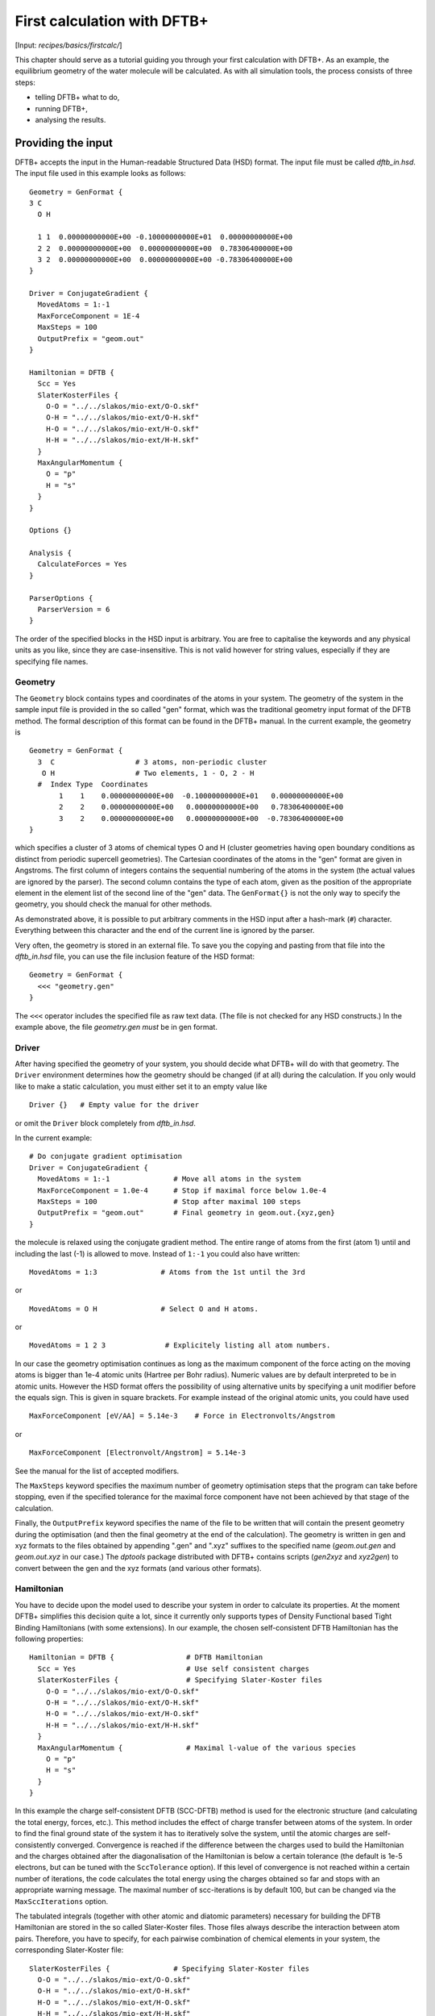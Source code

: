 .. highlight:: none

****************************
First calculation with DFTB+
****************************

[Input: `recipes/basics/firstcalc/`]

This chapter should serve as a tutorial guiding you through your first
calculation with DFTB+. As an example, the equilibrium geometry of the water
molecule will be calculated. As with all simulation tools, the process consists
of three steps:

* telling DFTB+ what to do,
* running DFTB+,
* analysing the results.


Providing the input
-------------------

DFTB+ accepts the input in the Human-readable Structured Data (HSD) format. The
input file must be called `dftb_in.hsd`.  The input file used in this example
looks as follows::

  Geometry = GenFormat { 
  3 C 
    O H 
  
    1 1  0.00000000000E+00 -0.10000000000E+01  0.00000000000E+00
    2 2  0.00000000000E+00  0.00000000000E+00  0.78306400000E+00
    3 2  0.00000000000E+00  0.00000000000E+00 -0.78306400000E+00 
  }
  
  Driver = ConjugateGradient {
    MovedAtoms = 1:-1
    MaxForceComponent = 1E-4
    MaxSteps = 100
    OutputPrefix = "geom.out"
  }

  Hamiltonian = DFTB {
    Scc = Yes
    SlaterKosterFiles {
      O-O = "../../slakos/mio-ext/O-O.skf"
      O-H = "../../slakos/mio-ext/O-H.skf"
      H-O = "../../slakos/mio-ext/H-O.skf"
      H-H = "../../slakos/mio-ext/H-H.skf"
    }
    MaxAngularMomentum {
      O = "p"
      H = "s"
    }
  }
  
  Options {}
  
  Analysis {
    CalculateForces = Yes
  }

  ParserOptions {
    ParserVersion = 6
  }

The order of the specified blocks in the HSD input is arbitrary. You are free to
capitalise the keywords and any physical units as you like, since they are
case-insensitive. This is not valid however for string values, especially if
they are specifying file names.


Geometry
~~~~~~~~

The ``Geometry`` block contains types and coordinates of the atoms in your
system.  The geometry of the system in the sample input file is provided in the
so called "gen" format, which was the traditional geometry input format of the
DFTB method. The formal description of this format can be found in the DFTB+
manual.  In the current example, the geometry is ::

  Geometry = GenFormat {
    3  C                   # 3 atoms, non-periodic cluster
     O H                   # Two elements, 1 - O, 2 - H
    #  Index Type  Coordinates
         1    1    0.00000000000E+00  -0.10000000000E+01   0.00000000000E+00
         2    2    0.00000000000E+00   0.00000000000E+00   0.78306400000E+00
         3    2    0.00000000000E+00   0.00000000000E+00  -0.78306400000E+00
  }

which specifies a cluster of 3 atoms of chemical types O and H (cluster
geometries having open boundary conditions as distinct from periodic supercell
geometries). The Cartesian coordinates of the atoms in the "gen" format are
given in Angstroms.  The first column of integers contains the sequential
numbering of the atoms in the system (the actual values are ignored by the
parser).  The second column contains the type of each atom, given as the
position of the appropriate element in the element list of the second line of
the "gen" data.  The ``GenFormat{}`` is not the only way to specify the
geometry, you should check the manual for other methods.

As demonstrated above, it is possible to put arbitrary comments in the HSD input
after a hash-mark (``#``) character. Everything between this character and the
end of the current line is ignored by the parser.

Very often, the geometry is stored in an external file. To save you the copying
and pasting from that file into the `dftb_in.hsd` file, you can use the file
inclusion feature of the HSD format::

  Geometry = GenFormat {
    <<< "geometry.gen"
  }

The ``<<<`` operator includes the specified file as raw text data. (The file is
not checked for any HSD constructs.) In the example above, the file
`geometry.gen` *must* be in gen format.


Driver
~~~~~~

After having specified the geometry of your system, you should decide what DFTB+
will do with that geometry. The ``Driver`` environment determines how the
geometry should be changed (if at all) during the calculation. If you only would
like to make a static calculation, you must either set it to an empty value
like ::

  Driver {}   # Empty value for the driver

or omit the ``Driver`` block completely from `dftb_in.hsd`.

In the current example::

  # Do conjugate gradient optimisation
  Driver = ConjugateGradient {
    MovedAtoms = 1:-1               # Move all atoms in the system
    MaxForceComponent = 1.0e-4      # Stop if maximal force below 1.0e-4
    MaxSteps = 100                  # Stop after maximal 100 steps
    OutputPrefix = "geom.out"       # Final geometry in geom.out.{xyz,gen}
  }

the molecule is relaxed using the conjugate gradient method. The
entire range of atoms from the first (atom 1) until and including the
last (-1) is allowed to move. Instead of ``1:-1`` you could also have
written::

  MovedAtoms = 1:3               # Atoms from the 1st until the 3rd

or ::

  MovedAtoms = O H               # Select O and H atoms.

or ::

  MovedAtoms = 1 2 3              # Explicitely listing all atom numbers.


In our case the geometry optimisation continues as long as the maximum component
of the force acting on the moving atoms is bigger than 1e-4 atomic units
(Hartree per Bohr radius).  Numeric values are by default interpreted to be in
atomic units. However the HSD format offers the possibility of using alternative
units by specifying a unit modifier before the equals sign. This is given in
square brackets. For example instead of the original atomic units, you could
have used ::

  MaxForceComponent [eV/AA] = 5.14e-3    # Force in Electronvolts/Angstrom

or ::

  MaxForceComponent [Electronvolt/Angstrom] = 5.14e-3

See the manual for the list of accepted modifiers.

The ``MaxSteps`` keyword specifies the maximum number of geometry optimisation
steps that the program can take before stopping, even if the specified tolerance
for the maximal force component have not been achieved by that stage of the
calculation.

Finally, the ``OutputPrefix`` keyword specifies the name of the file to be
written that will contain the present geometry during the optimisation (and then
the final geometry at the end of the calculation). The geometry is written in
gen and xyz formats to the files obtained by appending ".gen" and ".xyz"
suffixes to the specified name (`geom.out.gen` and `geom.out.xyz` in our case.)
The `dptools` package distributed with DFTB+ contains scripts (`gen2xyz` and
`xyz2gen`) to convert between the gen and the xyz formats (and various other
formats).


Hamiltonian
~~~~~~~~~~~

You have to decide upon the model used to describe your system in order to
calculate its properties. At the moment DFTB+ simplifies this decision quite a
lot, since it currently only supports types of Density Functional based Tight
Binding Hamiltonians (with some extensions). In our example, the chosen
self-consistent DFTB Hamiltonian has the following properties::

  Hamiltonian = DFTB {                 # DFTB Hamiltonian
    Scc = Yes                          # Use self consistent charges
    SlaterKosterFiles {                # Specifying Slater-Koster files
      O-O = "../../slakos/mio-ext/O-O.skf"
      O-H = "../../slakos/mio-ext/O-H.skf"
      H-O = "../../slakos/mio-ext/H-O.skf"
      H-H = "../../slakos/mio-ext/H-H.skf"
    }
    MaxAngularMomentum {               # Maximal l-value of the various species
      O = "p"
      H = "s"
    }
  }

In this example the charge self-consistent DFTB (SCC-DFTB) method is used for
the electronic structure (and calculating the total energy, forces, etc.). This
method includes the effect of charge transfer between atoms of the system. In
order to find the final ground state of the system it has to iteratively solve
the system, until the atomic charges are self-consistently converged.
Convergence is reached if the difference between the charges used to build the
Hamiltonian and the charges obtained after the diagonalisation of the
Hamiltonian is below a certain tolerance (the default is 1e-5 electrons, but can
be tuned with the ``SccTolerance`` option). If this level of convergence is not
reached within a certain number of iterations, the code calculates the total
energy using the charges obtained so far and stops with an appropriate warning
message. The maximal number of scc-iterations is by default 100, but can be
changed via the ``MaxSccIterations`` option.

The tabulated integrals (together with other atomic and diatomic parameters)
necessary for building the DFTB Hamiltonian are stored in the so called
Slater-Koster files. Those files always describe the interaction between atom
pairs. Therefore, you have to specify, for each pairwise combination of chemical
elements in your system, the corresponding Slater-Koster file::

  SlaterKosterFiles {               # Specifying Slater-Koster files
    O-O = "../../slakos/mio-ext/O-O.skf"
    O-H = "../../slakos/mio-ext/O-H.skf"
    H-O = "../../slakos/mio-ext/H-O.skf"
    H-H = "../../slakos/mio-ext/H-H.skf"
  }

If you use a consistent file naming convention, you can avoid typing all the
file names by specifying only the generating pattern. The input::

  SlaterKosterFiles = Type2FileNames {    # File names with two atom type names
    Prefix = "../../slakos/mio-ext/"    # Prefix before first type name
    Separator = "-"                     # Dash between type names
    Suffix = ".skf"                     # Suffix after second type name
  }

would generate exactly the same file names as in the example above.

Historically the Slater-Koster file format did not contain any information about
which valence orbitals were considered when generating the interaction tables,
this can lead to data for physically inappropriate orbitals being included in
the files.  Therefore, you must provide the value of the highest orbital angular
momentum each element, specified as ``s``, ``p``, ``d`` or ``f``. This
information can be obtained from the documentation of the Slater-Koster
files. In the distributed standardised sets (available at http://www.dftb.org)
this information is contained in the documentation appended to the end of each
SK-file.

The default behaviour of the code is to assume that your system is neutral (net
electrical charge of 0). If you would like to calculate charged systems, you
have to use the ``Charge`` option. Similarly, the system is assumed to be
spin-unpolarised. You can however use the option ``SpinPolarisation`` to change
this standard behaviour.


Analysis
~~~~~~~~

The ``Analysis`` block contains options to calculate (or display if otherwise
only calculated internally) a number of properties. In this example, while
forces are needed to optimise the geometry, these are not usually printed in
full, only the maximum value. The ``CalculateForces`` option enables printing of
the forces.


Options
~~~~~~~

The ``Options`` block contains a few global settings for the code. In the
current example, no options are specified. You could even leave out the::

  Options {}

line in the input, since the default value for the ``Options`` block is an empty
block.


ParserOptions
~~~~~~~~~~~~~

This block contains options which are interpreted by the parser itself and are
not passed to the main program. The most important of those options is the
``ParserVersion`` option, which tells the parser, for which version of the
parser the current input file was created for. If this is not the current parser
but an older one, the parser internally automatically converts the old input to
the new format.

The version number of the parser in the current DFTB+ code is always printed out
at the program start. It is a good habit to set this value in your input files
explicitly, like in our case::

  ParserVersion = 5

This allows you to use your input file with future versions of DFTB+ without
adapting it by hand, if the input format has changed in the more recent version.


Running DFTB+
-------------

After creating the main input file, you should make sure that all the other
required files (Slater-Koster files, any files included in the HSD input via
``<<<`` constructs, etc.) are at the right place. In our example, only the
Slater-Koster files need to be present.

In order to run the calculation, you should invoke DFTB+ without any arguments
in the directory containing the file `dftb_in.hsd`. As DFTB+ writes some useful
output to the standard output (to the screen), it is recommended to save this
output for later investigation::

  dftb+ | tee output

Assuming the binary `dftb+` is in your search path, you should obtain an output
starting with::

  |===============================================================================
  |
  |  DFTB+ (Release 17.1)
  |
  |  Copyright (C) 2017  DFTB+ developers group
  |
  |===============================================================================
  |
  |  When publishing results obtained with DFTB+, please cite the following
  |  reference:
  |
  |  * B. Aradi, B. Hourahine and T. Frauenheim,
  |    DFTB+, a Sparse Matrix-Based Implementation of the DFTB Method,
  |    J. Phys. Chem. A, 111 5678 (2007).  [doi: 10.1021/jp070186p]
  |
  |  You should also cite additional publications crediting the parametrization
  |  data you use. Please consult the documentation of the SK-files for the
  |  references.
  |
  |===============================================================================
  
  
  ***  Parsing and initializing
  
  Parser version: 5
  
  Interpreting input file 'dftb_in.hsd'
  --------------------------------------------------------------------------------
  Reading SK-files:
    O-O.skf
    O-H.skf
    O-H.skf
    H-H.skf
  Done.
  
  
  Processed input in HSD format written to 'dftb_pin.hsd'
  
  Starting initialization...
  --------------------------------------------------------------------------------
  Mode:                        Conjugate gradient relaxation
  Self consistent charges:     Yes
  SCC-tolerance:                 0.100000E-04
  Max. scc iterations:                    100
  Ewald alpha parameter:         0.000000E+00
  Spin polarisation:           No
  Nr. of up electrons:             4.000000
  Nr. of down electrons:           4.000000
  Periodic boundaries:         No
  Diagonalizer:                Relatively robust (version 1)
  Mixer:                       Broyden mixer
  Mixing parameter:                  0.200000
  Maximal SCC-cycles:                     100
  Nr. of chrg. vec. in memory:              0
  Nr. of moved atoms:                       3
  Max. nr. of geometry steps:             100
  Force tolerance:               0.100000E-03
  Force evaluation method:     Traditional                                                                                                                                                                                             
  Electronic temperature:        0.100000E-07
  Initial charges:             Set automatically (system chrg:   0.000E+00)
  Included shells:             O:  s, p
                               H:  s
  Extra options:
                               Mulliken analysis
  Force type                   original
  
  
  --------------------------------------------------------------------------------
  
  ***  Geometry step: 0
  
      iSCC Total electronic   Diff electronic      SCC error    
      1   -0.39511797E+01    0.00000000E+00    0.88081627E+00
      2   -0.39705438E+01   -0.19364070E-01    0.55742893E+00
      3   -0.39841371E+01   -0.13593374E-01    0.32497352E-01
      4   -0.39841854E+01   -0.48242063E-04    0.19288772E-02
      5   -0.39841856E+01   -0.17020682E-06    0.87062163E-05
  
   Total Energy:                      -3.9798793068 H         -108.2980 eV
   Total Mermin free energy:          -3.9798793068 H         -108.2980 eV
   Maximal force component:            0.187090E+00
  >> Charges saved for restart in charges.bin
  
  --------------------------------------------------------------------------------
  
  ***  Geometry step: 1
  
    iSCC Total electronic   Diff electronic      SCC error    
      1   -0.40495559E+01    0.00000000E+00    0.92334735E-01
  .
  .
  . 

If this is the case, you have managed to run DFTB+ for the first
time. Congratulations!


Examining the output
--------------------

DFTB+ communicates through two channels with you: by printing information to
standard output (which you should redirect into a file to keep for later
evaluation) and by writing information into various files. In the following, the
most important of these files will be introduced and analysed


Standard output
~~~~~~~~~~~~~~~

The first thing appearing in standard output after the start of DFTB+ is the
program header::

  |===============================================================================
  |
  |  DFTB+ (Release 17.1)
  |
  |  Copyright (C) 2017  DFTB+ developers group
  |
  |===============================================================================
  |
  |  When publishing results obtained with DFTB+, please cite the following
  |  reference:
  |
  |  * B. Aradi, B. Hourahine and T. Frauenheim,
  |    DFTB+, a Sparse Matrix-Based Implementation of the DFTB Method,
  |    J. Phys. Chem. A, 111 5678 (2007).  [doi: 10.1021/jp070186p]
  |
  |  You should also cite additional publications crediting the parametrization
  |  data you use. Please consult the documentation of the SK-files for the
  |  references.
  |
  |===============================================================================
  
  
  ***  Parsing and initializing
  
  Parser version: 5

This tells you which program you are using (DFTB+), which release (17.1) and the
paper(s) associated with the code. Then the version of the parser used in this
DFTB+ release is listed.

As already discussed above, it can be a good habit to set this version number
explicitly in your input inside the ``ParserOptions`` block, so that::

  ParserOptions { 
    ParserVersion = 5
  }

Next, the parser starts to interpret your input, then reads in the
necessary SK-files and writes the full input settings to
`dftb_pin.hsd`::
  
  Interpreting input file 'dftb_in.hsd'
  --------------------------------------------------------------------------------
  Reading SK-files:
    O-O.skf
    O-H.skf
    O-H.skf
    H-H.skf
  Done.


  Processed input in HSD format written to 'dftb_pin.hsd'

You do not have to explicitly set all the possible options for DFTB+ in the
input, as for most of them there are default values set by the parser if not set
in the input. If you want to know which default values have been set for those
missing specifications, you should look at the processed input file
`dftb_pin.hsd`, which contains the value for all the possible input settings
(see next the subsection).

At this point the DFTB+ code is then initialised, and the most important
parameters of the calculation are then printed out::

  Mode:                        Conjugate gradient relaxation
  Self consistent charges:     Yes
  SCC-tolerance:                 0.100000E-04
  Max. scc iterations:                    100
  Ewald alpha parameter:         0.000000E+00
  Spin polarisation:           No
  Nr. of up electrons:             4.000000
  Nr. of down electrons:           4.000000
  Periodic boundaries:         No
  Diagonalizer:                Relatively robust (version 1)
  Mixer:                       Broyden mixer
  Mixing parameter:                  0.200000
  Maximal SCC-cycles:                     100
  Nr. of chrg. vec. in memory:              0
  Nr. of moved atoms:                       3
  Max. nr. of geometry steps:             100
  Force tolerance:               0.100000E-03
  Force evaluation method:     Traditional                                                                                                                                                                                             
  Electronic temperature:        0.100000E-07
  Initial charges:             Set automatically (system chrg:   0.000E+00)
  Included shells:             O:  s, p
                               H:  s
  Extra options:
                               Mulliken analysis
  Force type                   original
  

As you can see, all quantities (e.g. force tolerance, electronic temperature)
are converted to the internal units of DFTB+, namely atomic units (with Hartree
as the base energy unit).

Then the program starts::

  ***  Geometry step: 0
  
      iSCC Total electronic   Diff electronic      SCC error    
      1   -0.39511797E+01    0.00000000E+00    0.88081627E+00
      2   -0.39705438E+01   -0.19364070E-01    0.55742893E+00
      3   -0.39841371E+01   -0.13593374E-01    0.32497352E-01
      4   -0.39841854E+01   -0.48242063E-04    0.19288772E-02
      5   -0.39841856E+01   -0.17020682E-06    0.87062163E-05
  
   Total Energy:                      -3.9798793068 H         -108.2980 eV
   Total Mermin free energy:          -3.9798793068 H         -108.2980 eV
   Maximal force component:            0.187090E+00
  >> Charges saved for restart in charges.bin
  :  

Since this is an SCC calculation, DFTB+ has to iterate the charges until the
specified convergence criteria is fulfilled. In every cycle, you get information
about the values of the electronic energy, its difference to the value in the
previous SCC cycle, and the discrepancy (error) between the charges used to
build the Hamiltonian and the charges obtained after its solution. This final
value is relevant to the tolerance specified in the input (``SccTolerance``).

If the SCC cycle has converged, the total energy (including SCC and repulsive
contributions) is calculated, and similarly the total Mermin free energy (this
is the Helmholtz free energy, but where only the electronic entropy is
included). Additionally the biggest force component in the system is indicated.

Then the driver changes the geometry of the system, and the self-consistent
cycle is repeated as before but for the new geometry. This process continues as
long as the geometry does not converge::

  ***  Geometry step: 12
  
    iSCC Total electronic   Diff electronic      SCC error    
      1   -0.41505816E+01    0.00000000E+00    0.20115717E-02
      2   -0.41505816E+01   -0.21681791E-07    0.14908557E-02
      3   -0.41505816E+01   -0.26422777E-07    0.27122328E-07
  
   Total Energy:                      -4.0779379339 H         -110.9663 eV
   Total Mermin free energy:          -4.0779379339 H         -110.9663 eV
   Maximal force component:            0.280551E-05
  >> Charges saved for restart in charges.bin
  
   Geometry converged

If the geometry does not converge before the maximum number of geometry steps is
reached, the code will stop and you will get an appropriate warning message.
Assuming the ``MaxSteps`` option had been set to ``6`` in the input, you would
obtain::

  ***  Geometry step: 6
  
    iSCC Total electronic   Diff electronic      SCC error    
      1   -0.41414806E+01    0.00000000E+00    0.12690850E-01
      2   -0.41414816E+01   -0.96478820E-06    0.93483401E-02
      3   -0.41414827E+01   -0.11442335E-05    0.17373439E-05
  
   Total Energy:                      -4.0774103506 H         -110.9520 eV
   Total Mermin free energy:          -4.0774103506 H         -110.9520 eV
   Maximal force component:            0.207962E-01
  >> Charges saved for restart in charges.bin
  WARNING!
  -> !!! Geometry did NOT converge!


dftb_pin.hsd
~~~~~~~~~~~~

As already mentioned, the processed input file `dftb_pin.hsd` is an input file
generated from your `dftb_in.hsd` by including the default values for all
unspecified options and converting some of the input quantities to atomic
units. For example, in our case in the ``ConjugateGradient`` block several
unspecified options would appear, for which sensible default values have been
set::

  Driver = ConjugateGradient {
    MovedAtoms = 1:-1
    MaxForceComponent = 1E-4
    MaxSteps = 100
    OutputPrefix = "geom.out"
    LatticeOpt = No
    MaxAtomStep = 0.20000000000000001
    AppendGeometries = No
    ConvergentForcesOnly = Yes
    Constraints {}
  }

Similarly, in the ``DFTB{}`` block the switch for the orbital resolved SCC, for
example, had been set to the default value of ``No``::

  OrbitalResolvedScc = No

Options which have been explicitly set in the input are unchanged. The file
`dftb_pin.hsd` is itself a valid HSD input file, and you can use it as input
(after renaming it to `dftb_in.hsd`) to re-run the calculation. It is always in
the format suitable for the current parser, even if the input in `dftb_in.hsd`
was for an older format (indicated by the appropriate ``ParserVersion``
option). Therefore, the ``ParserVersion`` option in the processed input file
`dftb_pin.hsd` is always set to the current version of the parser which
generated the file.


detailed.out
~~~~~~~~~~~~

This file contains detailed information about the properties of your system. It
is updated continuously during the run, by the end of the calculation will
contain values calculated during the last SCC cycle. All the numerical values
given in this file are in atomic units, unless explicitly specified otherwise.

`detailed.out` contains (among other data) the number of the last geometry step,
a summary of the last SCC cycle and coordinates of any moved atoms::

  Geometry optimization step: 12
   
  
  ********************************************************************************
    iSCC Total electronic   Diff electronic      SCC error    
      3   -0.41505816E+01   -0.26422777E-07    0.27122328E-07
  ********************************************************************************
   
   Coordinates of moved atoms (au):
      1      0.00000000     -1.35303527     -0.00000000
      2     -0.00000000     -0.26834536      1.47115110
      3      0.00000000     -0.26834536     -1.47115110

Then the populaton analysis information follows::

  Total charge:    -0.00000000
  
  Atomic gross charges (e)
  Atom           Charge
     1      -0.59261515
     2       0.29630757
     3       0.29630757
  
  Nr. of electrons (up):      8.00000000
  Atom populations (up)
   Atom       Population
      1       6.59261515
      2       0.70369243
      3       0.70369243
  
  l-shell populations (up)
   Atom Sh.   l       Population
      1   1   0       1.73421713
      1   2   1       4.85839802
      2   1   0       0.70369243
      3   1   0       0.70369243
  
  Orbital populations (up)
   Atom Sh.   l   m       Population
      1   1   0   0       1.73421713
      1   2   1  -1       1.68107958
      1   2   1   0       1.17731844
      1   2   1   1       2.00000000
      2   1   0   0       0.70369243
      3   1   0   0       0.70369243


It shows the total charge of the system and the charges for each atom, followed
by detailed population analyis for each atom, shell and orbital.

.. |H2O| replace:: H\ :sub:`2`\ O
       

Then you obtain a count of the total number electrons in the system, and the
number of electrons on each atom, each atomic shell of the atoms (s, p, d, etc.)
and each atomic orbital (labelled by their m\ :sub:`z` value) as calculated by
Mulliken-analysis::

   Nr. of electrons (up):      8.00000000
   Atom populations (up)
    Atom       Population
       1       6.59261515
       2       0.70369243
       3       0.70369243
   
   l-shell populations (up)
    Atom Sh.   l       Population
       1   1   0       1.73421713
       1   2   1       4.85839802
       2   1   0       0.70369243
       3   1   0       0.70369243
   
   Orbital populations (up)
    Atom Sh.   l   m       Population
       1   1   0   0       1.73421713
       1   2   1  -1       1.68107958
       1   2   1   0       1.17731844
       1   2   1   1       2.00000000
       2   1   0   0       0.70369243
       3   1   0   0       0.70369243

In our case, due to the electronegativity difference, the hydrogen atoms are
positively charged (having only 0.704 electrons), while the oxygen atom is
negatively charged (6.59 electrons, instead of the neutral state of 6 valence
electrons).

The file then contains the Fermi energy, the different energy contributions to
the total energy and the total energy in Hartrees and electron-volts. If you are
calculating at a finite electronic temperature, you should consider using the
Mermin free energy instead of the total energy::

   Fermi level:                        0.0700447751 H            1.9060 eV
   Band energy:                       -3.6725069692 H          -99.9340 eV
   TS:                                 0.0000000000 H            0.0000 eV
   Band free energy (E-TS):           -3.6725069692 H          -99.9340 eV
   Extrapolated E(0K):                -3.6725069692 H          -99.9340 eV
   Input/Output electrons (q):      8.00000000      8.00000000
   
   Energy H0:                         -4.1689433198 H         -113.4427 eV
   Energy SCC:                         0.0183617102 H            0.4996 eV
   Total Electronic energy:           -4.1505816095 H         -112.9431 eV
   Repulsive energy:                   0.0726436756 H            1.9767 eV
   Total energy:                      -4.0779379339 H         -110.9663 eV
   Extrapolated to 0:                 -4.0779379339 H         -110.9663 eV
   Total Mermin free energy:          -4.0779379339 H         -110.9663 eV

Between the two blocks of energy data, the input and output electron numbers at
the last Hamiltonian diagonalisation are shown, so that you can check that no
electrons get lost during the calculation.

This is then followed by a confirmation that the SCC convergence has been
reached in the last geometry step::

  SCC converged

You should always make sure that this is true, so that the properties of your
system have been calculated by using convergent charges. Values obtained by
using non convergent charges are usually meaningless.

Finally you get the forces on the atoms in your system.  You get also the
maximal force component occurring in your system and the maximal force occurring
among the moved atoms. After this, the dipole moment of the system (in atomic
units and Debye) is printed where possible. The end of the file will then show
whether the geometry optimisation has reached convergence, i.e., all force
components on the moved atoms are below the specified tolerance::

   Full geometry written in geom.out.{xyz|gen}
   
   Total Forces
    -1.0881602793401035E-026   6.8304105649286129E-008   4.3629613810658441E-012
    -1.9606916877279574E-016  -3.4153820160920390E-008  -2.8055131119641974E-006
     1.9606916878367734E-016  -3.4150285529999103E-008   2.8055087490097552E-006
   
   Maximal derivative component:       0.280551E-05 au
   Max force for moved atoms::         0.280551E-05 au
   
   Dipole moment  :   -0.00000000    0.64280367    0.00000000 au
   Dipole moment  :   -0.00000000    1.63384410    0.00000000 Debye
   
   Geometry converged

As indicated above, in the current case, the final relaxed geometries can be
found stored as xyz and gen format in the output files `geom.out.xyz` and
`geom.out.gen`.


band.out
~~~~~~~~

This file contains the energies of the individual electronic levels (orbitals)
in electronvolts, followed by the occupation of the individual single particle
levels for all of the possible spin channels. For spin unpolarised calculations
(like this one) you will get only one set of values, since the levels are spin
restricted and are twofold degenerate. In a collinear spin polarised calculation
you would obtain separate values for the spin up and spin down levels::

  KPT            1  SPIN            1  KWEIGHT    1.0000000000000000
     -23.10209     2.00000
     -11.27470     2.00000
      -8.53769     2.00000
      -7.05252     2.00000
      10.86455     0.00000
      15.19442     0.00000

The eigenenergies are in units of electron volts. You can use the scripts
`dp_bands` in the `dptools` package to convert the data in `band.out` to
XNY-format, which can be visualised with common 2D plotting tools.

Despite its name, the file `band.out` is also created for non-periodic systems,
containing the eigenenergies and occupation numbers for molecular systems (You
should ignore the k-point index and the k-point weight in the first line in this
case).


results.tag
~~~~~~~~~~~

If you want to process the results of DFTB+ with another program, you should not
extract the information from the standard output or the human readable output
files (`detailed.out`, `band.out`, etc.), since their format could significantly
change between subsequent releases of DFTB+. By setting the ``WriteResultsTag``
to ``Yes`` in the ``Options {}`` block::

  Options { 
    WriteResultsTag = Yes 
  }

you obtain the file `results.tag` at the end of your calculation, which contains
some of the most important data in a format easily parsed by a script or a
program. This file contains entries like::

  forces              :real:2:3,3
   -0.108816027934010E-025  0.683041056492861E-007  0.436296138106584E-011
   -0.196069168772796E-015 -0.341538201609204E-007 -0.280551311196420E-005
    0.196069168783677E-015 -0.341502855299991E-007  0.280550874900976E-005

In the first line the name of the quantity is given, followed by its type
(``real``, ``integer``, ``logical``). Then the rank of the quantity is given
(``0``: scalar, ``1``: vector, ``2``: rank 2 matrix, etc.), followed by the size
of each dimension. Following this, the data for the given quantity is dumped as
free format.


Other output files
~~~~~~~~~~~~~~~~~~

There are also other output files not discussed here. They are only created, if
appropriate choices in blocks such as ``Options`` or ``ExcitedState`` are
set. Please consult the manual for further details.
